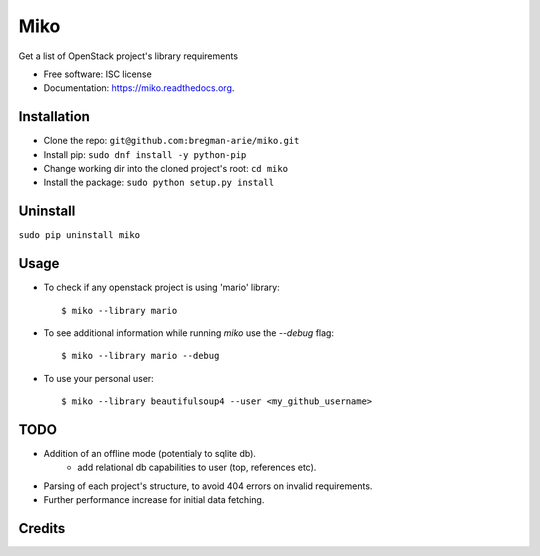 ====
Miko
====

.. image:: https://img.shields.io/pypi/v/miko.svg
        :target: https://pypi.python.org/pypi/miko

.. image:: https://img.shields.io/travis/abregman/miko.svg
        :target: https://travis-ci.org/abregman/miko

.. image:: https://readthedocs.org/projects/miko/badge/?version=latest
        :target: https://readthedocs.org/projects/miko/?badge=latest
        :alt: Documentation Status


Get a list of OpenStack project's library requirements

* Free software: ISC license
* Documentation: https://miko.readthedocs.org.


Installation
------------
* Clone the repo: ``git@github.com:bregman-arie/miko.git``
* Install pip: ``sudo dnf install -y python-pip``
* Change working dir into the cloned project's root: ``cd miko``
* Install the package: ``sudo python setup.py install``

Uninstall
---------
``sudo pip uninstall miko``


Usage
-----

* To check if any openstack project is using 'mario' library::

        $ miko --library mario

* To see additional information while running `miko` use the `--debug` flag::

        $ miko --library mario --debug

* To use your personal user::

        $ miko --library beautifulsoup4 --user <my_github_username>


TODO
----
* Addition of an offline mode (potentialy to sqlite db).
        * add relational db capabilities to user (top, references etc).
* Parsing of each project's structure, to avoid 404 errors on invalid requirements.
* Further performance increase for initial data fetching. 

Credits
-------

